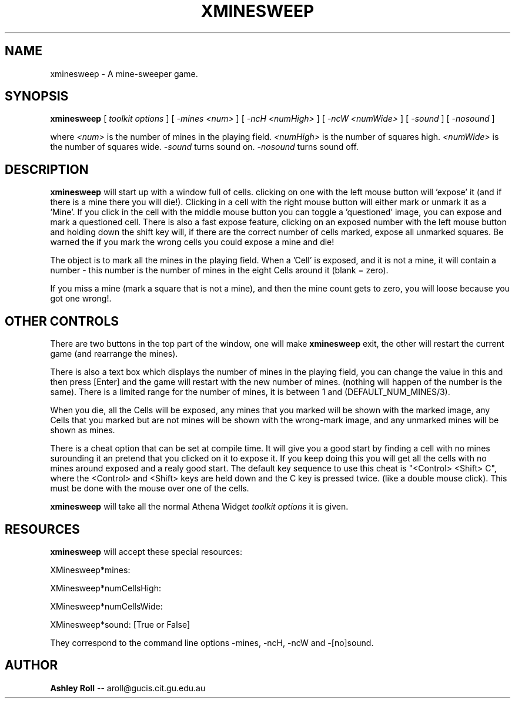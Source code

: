 .TH XMINESWEEP 1 "11 November 1992"
.SH NAME
xminesweep \- A mine-sweeper game.
.SH SYNOPSIS
.B xminesweep
[
.I toolkit options
]
[
.I -mines <num> 
]
[
.I -ncH <numHigh>
]
[
.I -ncW <numWide>
]
[
.I -sound
]
[
.I -nosound
]

where 
.I <num>
is the number of mines in the playing field.
.I <numHigh>
is the number of squares high.
.I <numWide> 
is the number of squares wide.
.I -sound
turns sound on.
.I -nosound
turns sound off.
.SH DESCRIPTION
.LP
.B xminesweep 
will start up with a window full of cells. clicking on one with the 
left mouse button will 'expose' it (and if there is a mine there you 
will die!). Clicking in a cell with the right mouse button will either
mark or unmark it as a 'Mine'. If you click in the cell with the middle 
mouse button you can toggle a 'questioned' image, you can expose and mark
a questioned cell. There is also a fast expose feature, clicking on an 
exposed number with the left mouse button and holding down the shift key
will, if there are the correct number of cells marked, expose all unmarked
squares. Be warned the if you mark the wrong cells you could expose a mine
and die!

The object is to mark all the mines in the playing field. When a 'Cell' is 
exposed, and it is not a mine, it will contain a number \- this number is the
number of mines in the eight Cells around it (blank = zero).

If you miss a mine (mark a square that is not a mine), and then the mine count
gets to zero, you will loose because you got one wrong!.

.SH OTHER CONTROLS
There are two buttons in the top part of the window, one will make 
.B xminesweep
exit, the other will restart the current game (and rearrange the mines).

There is also a text box which displays the number of mines in the playing
field, you can change the value in this and then press [Enter] and the game 
will restart with the new number of mines. (nothing will happen of the number
is the same). There is a limited range for the number of mines, it is between
1 and (DEFAULT_NUM_MINES/3). 

When you die, all the Cells will be exposed, any mines that you marked will
be shown with the marked image, any Cells that you marked but are not mines
will be shown with the wrong-mark image, and any unmarked mines will be shown
as mines.

There is a cheat option that can be set at compile time. It will give you a
good start by finding a cell with no mines surounding it an pretend that you
clicked on it to expose it. If you keep doing this you will get all the cells
with no mines around exposed and a realy good start. The default key sequence
to use this cheat is "<Control> <Shift> C", where the <Control> and <Shift>
keys are held down and the C key is pressed twice. (like a double mouse click).
This must be done with the mouse over one of the cells.

.B xminesweep
will take all the normal Athena Widget 
.I toolkit options
it is given. 

.SH RESOURCES

.B xminesweep
will accept these special resources:

XMinesweep*mines:

XMinesweep*numCellsHigh:

XMinesweep*numCellsWide:

XMinesweep*sound:  [True or False]

They correspond to the command line options -mines, -ncH, -ncW and -[no]sound.

.SH AUTHOR
.B Ashley Roll
-- aroll@gucis.cit.gu.edu.au

